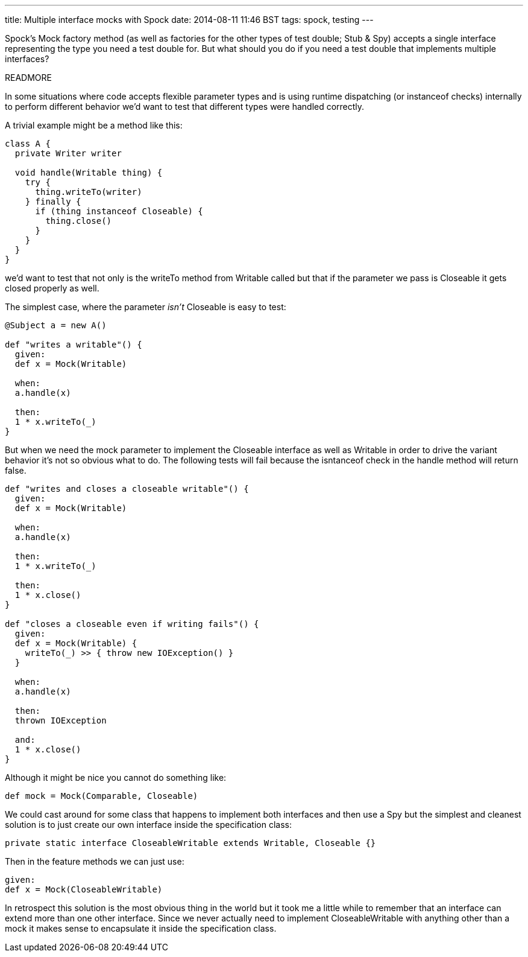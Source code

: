 ---
title: Multiple interface mocks with Spock
date: 2014-08-11 11:46 BST
tags: spock, testing
---

Spock's +Mock+ factory method (as well as factories for the other types of test double; +Stub+ & +Spy+) accepts a single interface representing the type you need a test double for. But what should you do if you need a test double that implements multiple interfaces?

READMORE

In some situations where code accepts flexible parameter types and is using runtime dispatching (or +instanceof+ checks) internally to perform different behavior we'd want to test that different types were handled correctly.

A trivial example might be a method like this:

[source,groovy]
----
class A {
  private Writer writer

  void handle(Writable thing) {
    try {
      thing.writeTo(writer)
    } finally {
      if (thing instanceof Closeable) {
        thing.close()
      }
    }
  }
}
----

we'd want to test that not only is the +writeTo+ method from +Writable+ called but that if the parameter we pass is +Closeable+ it gets closed properly as well.

The simplest case, where the parameter _isn't_ +Closeable+ is easy to test:

[source,groovy]
----
@Subject a = new A()

def "writes a writable"() {
  given:
  def x = Mock(Writable)

  when:
  a.handle(x)

  then:
  1 * x.writeTo(_)
}
----

But when we need the mock parameter to implement the +Closeable+ interface as well as +Writable+ in order to drive the variant behavior it's not so obvious what to do. The following tests will fail because the +isntanceof+ check in the +handle+ method will return +false+.

[source,groovy]
----
def "writes and closes a closeable writable"() {
  given:
  def x = Mock(Writable)

  when:
  a.handle(x)

  then:
  1 * x.writeTo(_)

  then:
  1 * x.close()
}

def "closes a closeable even if writing fails"() {
  given:
  def x = Mock(Writable) {
    writeTo(_) >> { throw new IOException() }
  }

  when:
  a.handle(x)

  then:
  thrown IOException

  and:
  1 * x.close()
}
----

Although it might be nice you cannot do something like:

[source,groovy]
----
def mock = Mock(Comparable, Closeable)
----

We could cast around for some class that happens to implement both interfaces and then use a +Spy+ but the simplest and cleanest solution is to just create our own interface inside the specification class:

[source,groovy]
----
private static interface CloseableWritable extends Writable, Closeable {}
----

Then in the feature methods we can just use:

[source,groovy]
----
given:
def x = Mock(CloseableWritable)
----


In retrospect this solution is the most obvious thing in the world but it took me a little while to remember that an interface can extend more than one other interface. Since we never actually need to implement +CloseableWritable+ with anything other than a mock it makes sense to encapsulate it inside the specification class.
